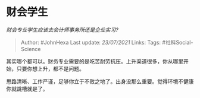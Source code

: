 * 财会学生
  :PROPERTIES:
  :CUSTOM_ID: 财会学生
  :END:

/财会专业学生应该去会计师事务所还是企业实习?/

#+BEGIN_QUOTE
  Author: #JohnHexa Last update: /23/07/2021/ Links: Tags:
  #社科Social-Science
#+END_QUOTE

其实哪个都可以。财务专业需要的是吃苦耐劳抗压。上升渠道很多，你从哪里开始，只要你想上升，都不是问题。

思路清晰、工作严谨，足够你立于不败之地了。出身没那么重要。觉得环境不健康你就跳槽就是了。
